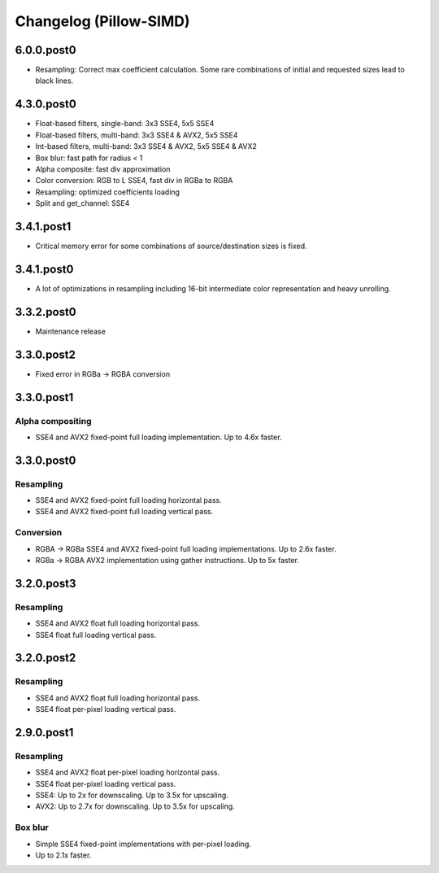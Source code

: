 Changelog (Pillow-SIMD)
=======================

6.0.0.post0
-----------

- Resampling: Correct max coefficient calculation. Some rare combinations of
  initial and requested sizes lead to black lines.

4.3.0.post0
-----------

- Float-based filters, single-band: 3x3 SSE4, 5x5 SSE4
- Float-based filters, multi-band: 3x3 SSE4 & AVX2, 5x5 SSE4
- Int-based filters, multi-band: 3x3 SSE4 & AVX2, 5x5 SSE4 & AVX2
- Box blur: fast path for radius < 1
- Alpha composite: fast div approximation
- Color conversion: RGB to L SSE4, fast div in RGBa to RGBA
- Resampling: optimized coefficients loading
- Split and get_channel: SSE4

3.4.1.post1
-----------

- Critical memory error for some combinations of source/destination 
  sizes is fixed.

3.4.1.post0
-----------

- A lot of optimizations in resampling including 16-bit
  intermediate color representation and heavy unrolling.

3.3.2.post0
-----------

- Maintenance release
 
3.3.0.post2
-----------

- Fixed error in RGBa -> RGBA conversion

3.3.0.post1
-----------

Alpha compositing
~~~~~~~~~~~~~~~~~

- SSE4 and AVX2 fixed-point full loading implementation.
  Up to 4.6x faster.

3.3.0.post0
-----------

Resampling
~~~~~~~~~~

- SSE4 and AVX2 fixed-point full loading horizontal pass.
- SSE4 and AVX2 fixed-point full loading vertical pass.

Conversion
~~~~~~~~~~

- RGBA -> RGBa SSE4 and AVX2 fixed-point full loading implementations.
  Up to 2.6x faster.
- RGBa -> RGBA AVX2 implementation using gather instructions.
  Up to 5x faster.


3.2.0.post3
-----------

Resampling
~~~~~~~~~~

- SSE4 and AVX2 float full loading horizontal pass.
- SSE4 float full loading vertical pass.


3.2.0.post2
-----------

Resampling
~~~~~~~~~~

- SSE4 and AVX2 float full loading horizontal pass.
- SSE4 float per-pixel loading vertical pass.


2.9.0.post1
-----------

Resampling
~~~~~~~~~~

- SSE4 and AVX2 float per-pixel loading horizontal pass.
- SSE4 float per-pixel loading vertical pass.
- SSE4: Up to 2x for downscaling. Up to 3.5x for upscaling.
- AVX2: Up to 2.7x for downscaling. Up to 3.5x for upscaling.


Box blur
~~~~~~~~

- Simple SSE4 fixed-point implementations with per-pixel loading.
- Up to 2.1x faster.
